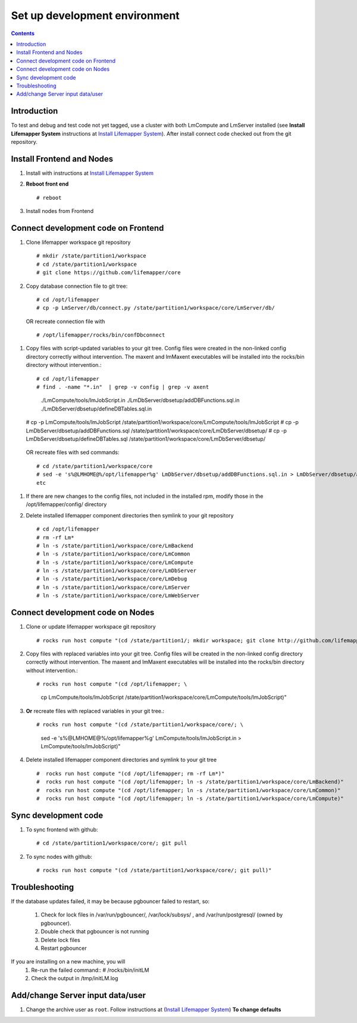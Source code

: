 
.. hightlight:: rest

Set up development environment
##############################
.. contents::  

.. _Install Lifemapper System : docs/adminUser/installLifemapperSystem.rst

Introduction
************
To test and debug and test code not yet tagged, use a cluster with both 
LmCompute and LmServer installed (see **Install Lifemapper System** 
instructions at `Install Lifemapper System`_).  After install connect 
code checked out from the git repository.

Install Frontend and Nodes
******************************

#. Install with instructions at `Install Lifemapper System`_

#. **Reboot front end** ::  

   # reboot
   
#. Install nodes from Frontend 


Connect development code on Frontend
************************************

#. Clone lifemapper workspace git repository ::  

   # mkdir /state/partition1/workspace
   # cd /state/partition1/workspace
   # git clone https://github.com/lifemapper/core

#. Copy database connection file to git tree::
      
   # cd /opt/lifemapper
   # cp -p LmServer/db/connect.py /state/partition1/workspace/core/LmServer/db/

  OR recreate connection file with :: 
  
   # /opt/lifemapper/rocks/bin/confDbconnect
   
#. Copy files with script-updated variables to your git tree. 
   Config files were created in the non-linked config directory
   correctly without intervention.  The maxent and lmMaxent executables will  
   be installed into the rocks/bin directory without intervention.::
      
   # cd /opt/lifemapper
   # find . -name "*.in"  | grep -v config | grep -v axent
     ./LmCompute/tools/lmJobScript.in
     ./LmDbServer/dbsetup/addDBFunctions.sql.in
     ./LmDbServer/dbsetup/defineDBTables.sql.in
   # cp -p LmCompute/tools/lmJobScript /state/partition1/workspace/core/LmCompute/tools/lmJobScript
   # cp -p LmDbServer/dbsetup/addDBFunctions.sql /state/partition1/workspace/core/LmDbServer/dbsetup/
   # cp -p LmDbServer/dbsetup/defineDBTables.sql /state/partition1/workspace/core/LmDbServer/dbsetup/

  OR recreate files with sed commands:: 

   # cd /state/partition1/workspace/core
   # sed -e 's%@LMHOME@%/opt/lifemapper%g' LmDbServer/dbsetup/addDBFunctions.sql.in > LmDbServer/dbsetup/addDBFunctions.sql
   etc 
     
#. If there are new changes to the config files, not included in the 
   installed rpm, modify those in the /opt/lifemapper/config/ directory

#. Delete installed lifemapper component directories then symlink to your git 
   repository ::  

   # cd /opt/lifemapper
   # rm -rf Lm* 
   # ln -s /state/partition1/workspace/core/LmBackend
   # ln -s /state/partition1/workspace/core/LmCommon
   # ln -s /state/partition1/workspace/core/LmCompute
   # ln -s /state/partition1/workspace/core/LmDbServer
   # ln -s /state/partition1/workspace/core/LmDebug
   # ln -s /state/partition1/workspace/core/LmServer
   # ln -s /state/partition1/workspace/core/LmWebServer


Connect development code on Nodes
*********************************

#. Clone or update lifemapper workspace git repository ::  

   # rocks run host compute "(cd /state/partition1/; mkdir workspace; git clone http://github.com/lifemapper/core)"

#. Copy files with replaced variables into your git tree. 
   Config files will be created in the non-linked config directory
   correctly without intervention.  The maxent and lmMaxent executables will  
   be installed into the rocks/bin directory without intervention.::
      
   # rocks run host compute "(cd /opt/lifemapper; \
     cp LmCompute/tools/lmJobScript /state/partition1/workspace/core/LmCompute/tools/lmJobScript)"
 
#. **Or** recreate files with replaced variables in your git tree.::
      
   # rocks run host compute "(cd /state/partition1/workspace/core/; \
     sed -e 's%@LMHOME@%/opt/lifemapper%g' LmCompute/tools/lmJobScript.in > LmCompute/tools/lmJobScript)"
 
#. Delete installed lifemapper component directories and symlink to your git tree ::  

   #  rocks run host compute "(cd /opt/lifemapper; rm -rf Lm*)"
   #  rocks run host compute "(cd /opt/lifemapper; ln -s /state/partition1/workspace/core/LmBackend)"
   #  rocks run host compute "(cd /opt/lifemapper; ln -s /state/partition1/workspace/core/LmCommon)"
   #  rocks run host compute "(cd /opt/lifemapper; ln -s /state/partition1/workspace/core/LmCompute)"

Sync development code
*********************

#. To sync frontend with github::

   # cd /state/partition1/workspace/core/; git pull
   
#. To sync nodes with github::

   # rocks run host compute "(cd /state/partition1/workspace/core/; git pull)"

   
Troubleshooting
***************
   
If the database updates failed, it may be because pgbouncer failed to 
restart, so:
   
   #. Check for lock files in /var/run/pgbouncer/, /var/lock/subsys/ , and
      /var/run/postgresql/ (owned by pgbouncer).
   #. Double check that pgbouncer is not running
   #. Delete lock files
   #. Restart pgbouncer
   
If you are installing on a new machine, you will    
   #. Re-run the failed command::          
      # /rocks/bin/initLM
         
   #. Check the output in /tmp/initLM.log


Add/change Server input data/user
*********************************

#. Change the archive user  as ``root``.  Follow instructions at 
   (`Install Lifemapper System`_) **To change defaults**


